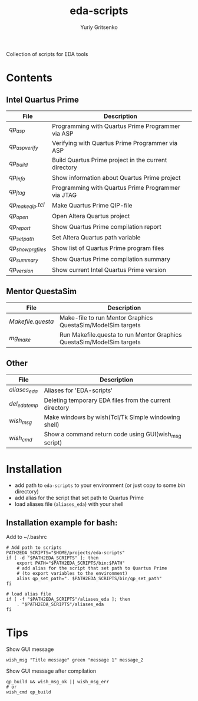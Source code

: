 #+title: eda-scripts
#+author: Yuriy Gritsenko

Collection of scripts for EDA tools

* Contents

** Intel Quartus Prime
|-------------------+------------------------------------------------------|
| File              | Description                                          |
|-------------------+------------------------------------------------------|
| [[bin/qp_asp][qp_asp]]            | Programming with Quartus Prime Programmer via ASP    |
| [[bin/qp_asp_verify][qp_asp_verify]]     | Verifying with Quartus Prime Programmer via ASP      |
| [[bin/qp_build][qp_build]]          | Build Quartus Prime project in the current directory |
| [[bin/qp_info][qp_info]]           | Show information about Quartus Prime project         |
| [[bin/qp_jtag][qp_jtag]]           | Programming with Quartus Prime Programmer via JTAG   |
| [[bin/qp_make_qip.tcl][qp_make_qip.tcl]]   | Make Quartus Prime QIP-file                          |
| [[bin/qp_open][qp_open]]           | Open Altera Quartus project                          |
| [[bin/qp_report][qp_report]]         | Show Quartus Prime compilation report                |
| [[bin/qp_set_path][qp_set_path]]       | Set Altera Quartus path variable                     |
| [[bin/qp_show_prg_files][qp_show_prg_files]] | Show list of Quartus Prime program files             |
| [[bin/qp_summary][qp_summary]]        | Show Quartus Prime compilation summary               |
| [[bin/qp_version][qp_version]]        | Show current Intel Quartus Prime version             |
|-------------------+------------------------------------------------------|

** Mentor QuestaSim
|-----------------+-----------------------------------------------------------------------|
| File            | Description                                                           |
|-----------------+-----------------------------------------------------------------------|
| [[bin/Makefile.questa][Makefile.questa]] | Make-file to run Mentor Graphics QuestaSim/ModelSim targets           |
| [[bin/mg_make][mg_make]]         | Run Makefile.questa to run Mentor Graphics QuestaSim/ModelSim targets |
|-----------------+-----------------------------------------------------------------------|

** Other
|--------------+---------------------------------------------------------|
| File         | Description                                             |
|--------------+---------------------------------------------------------|
| [[aliases_eda][aliases_eda]]  | Aliases for 'EDA-scripts'                               |
| [[bin/del_eda_temp][del_eda_temp]] | Deleting temporary EDA files from the current directory |
| [[bin/wish_msg][wish_msg]]     | Make windows by wish(Tcl/Tk Simple windowing shell)     |
| [[bin/wish_cmd][wish_cmd]]     | Show a command return code using GUI(wish_msg script)   |
|--------------+---------------------------------------------------------|

* Installation

- add path to =eda-scripts= to your environment (or just copy to some /bin/ directory)
- add alias for the script that set path to Quartus Prime
- load aliases file (=aliases_eda=) with your shell

** Installation example for bash:

Add to ~/.bashrc
#+begin_src shell-script
# Add path to scripts
PATH2EDA_SCRIPTS="$HOME/projects/eda-scripts"
if [ -d "$PATH2EDA_SCRIPTS" ]; then
    export PATH="$PATH2EDA_SCRIPTS/bin:$PATH"
    # add alias for the script that set path to Quartus Prime
    # (to export variables to the environment)
    alias qp_set_path=". $PATH2EDA_SCRIPTS/bin/qp_set_path"
fi

# load alias file
if [ -f "$PATH2EDA_SCRIPTS"/aliases_eda ]; then
    . "$PATH2EDA_SCRIPTS"/aliases_eda
fi
#+end_src

* Tips

Show GUI message
#+begin_src shell-script
wish_msg "Title message" green "message 1" message_2
#+end_src

[[./images/wish_msg.png]]

Show GUI message after compilation
#+begin_src shell-script
qp_build && wish_msg_ok || wish_msg_err
# or
wish_cmd qp_build
#+end_src
